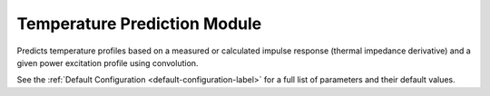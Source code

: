 Temperature Prediction Module
=============================

Predicts temperature profiles based on a measured or calculated impulse response (thermal impedance derivative) and a given power excitation profile using convolution.

.. automethod:: PyRth.transient_scripts.Evaluation.temperature_prediction_module

See the :ref:`Default Configuration <default-configuration-label>` for a full list of parameters and their default values.
